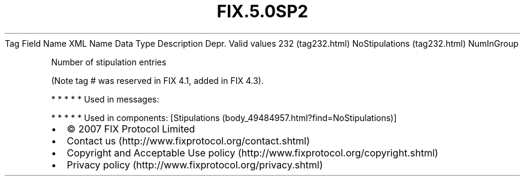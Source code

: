 .TH FIX.5.0SP2 "" "" "Tag #232"
Tag
Field Name
XML Name
Data Type
Description
Depr.
Valid values
232 (tag232.html)
NoStipulations (tag232.html)
NumInGroup
.PP
Number of stipulation entries
.PP
(Note tag # was reserved in FIX 4.1, added in FIX 4.3).
.PP
   *   *   *   *   *
Used in messages:
.PP
   *   *   *   *   *
Used in components:
[Stipulations (body_49484957.html?find=NoStipulations)]

.PD 0
.P
.PD

.PP
.PP
.IP \[bu] 2
© 2007 FIX Protocol Limited
.IP \[bu] 2
Contact us (http://www.fixprotocol.org/contact.shtml)
.IP \[bu] 2
Copyright and Acceptable Use policy (http://www.fixprotocol.org/copyright.shtml)
.IP \[bu] 2
Privacy policy (http://www.fixprotocol.org/privacy.shtml)
